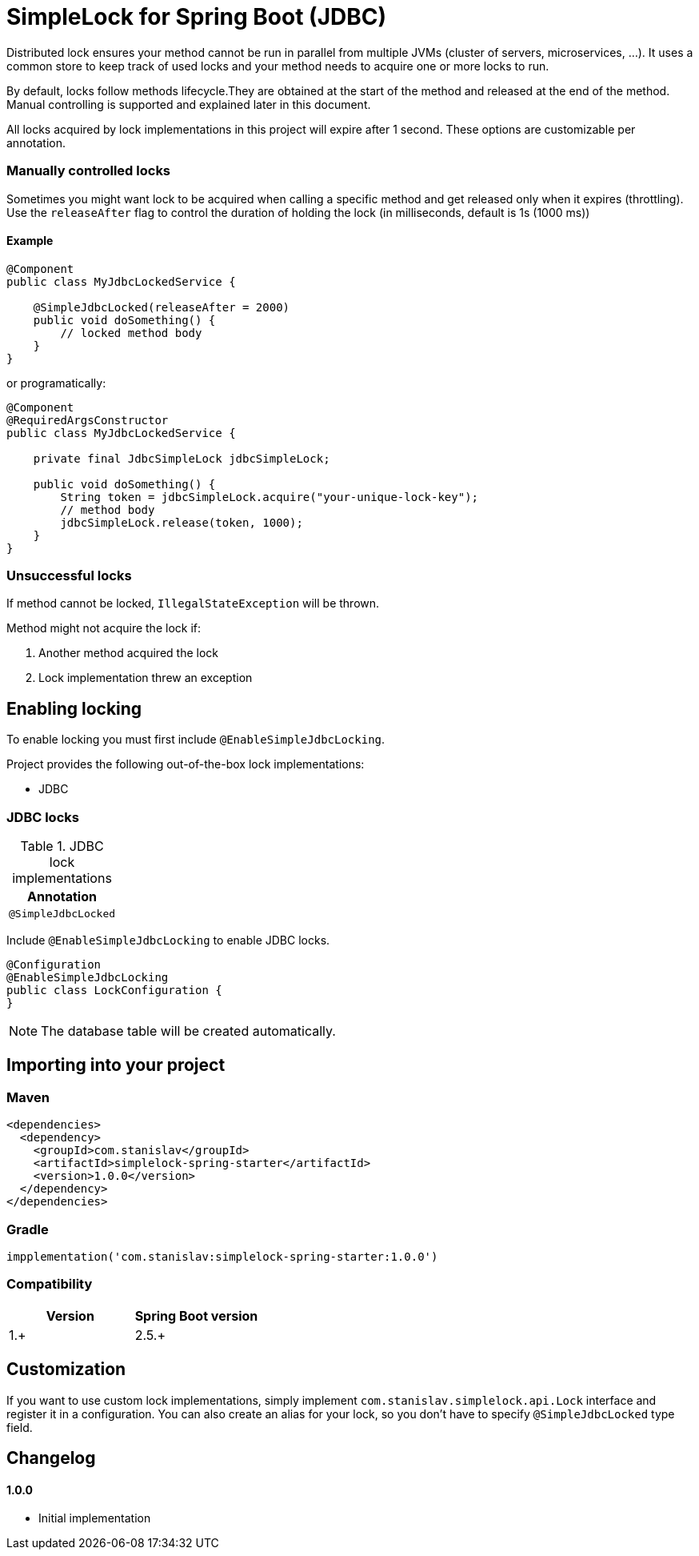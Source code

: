 = SimpleLock for Spring Boot (JDBC)

Distributed lock ensures your method cannot be run in parallel from multiple JVMs (cluster of servers, microservices, ...).
It uses a common store to keep track of used locks and your method needs to acquire one or more locks to run.

By default, locks follow methods lifecycle.They are obtained at the start of the method and released at the end of the method.
Manual controlling is supported and explained later in this document.

All locks acquired by lock implementations in this project will expire after 1 second.
These options are customizable per annotation.

=== Manually controlled locks

Sometimes you might want lock to be acquired when calling a specific method and get released only when it expires (throttling).
Use the `releaseAfter` flag to control the duration of holding the lock (in milliseconds, default is 1s (1000 ms))

==== Example

[source,java]
----
@Component
public class MyJdbcLockedService {

    @SimpleJdbcLocked(releaseAfter = 2000)
    public void doSomething() {
        // locked method body
    }
}
----

or programatically:

[source,java]
----
@Component
@RequiredArgsConstructor
public class MyJdbcLockedService {

    private final JdbcSimpleLock jdbcSimpleLock;

    public void doSomething() {
        String token = jdbcSimpleLock.acquire("your-unique-lock-key");
        // method body
        jdbcSimpleLock.release(token, 1000);
    }
}
----

=== Unsuccessful locks

If method cannot be locked, `IllegalStateException` will be thrown.

Method might not acquire the lock if:

. Another method acquired the lock
. Lock implementation threw an exception

== Enabling locking

To enable locking you must first include `@EnableSimpleJdbcLocking`.

Project provides the following out-of-the-box lock implementations:

* JDBC

=== JDBC locks

.JDBC lock implementations
|===
|Annotation

|`@SimpleJdbcLocked`
|===

Include `@EnableSimpleJdbcLocking` to enable JDBC locks.

[source,java]
----
@Configuration
@EnableSimpleJdbcLocking
public class LockConfiguration {
}
----

[NOTE]
====
The database table will be created automatically.
====

== Importing into your project

=== Maven

[source,xml]
----
<dependencies>
  <dependency>
    <groupId>com.stanislav</groupId>
    <artifactId>simplelock-spring-starter</artifactId>
    <version>1.0.0</version>
  </dependency>
</dependencies>
----

=== Gradle

[source,groovy]
----
impplementation('com.stanislav:simplelock-spring-starter:1.0.0')
----

=== Compatibility

|===
|Version |Spring Boot version

|1.+
|2.5.+

|===

== Customization

If you want to use custom lock implementations, simply implement `com.stanislav.simplelock.api.Lock` interface and register it in a configuration.
You can also create an alias for your lock, so you don't have to specify `@SimpleJdbcLocked` type field.

== Changelog

==== 1.0.0

- Initial implementation